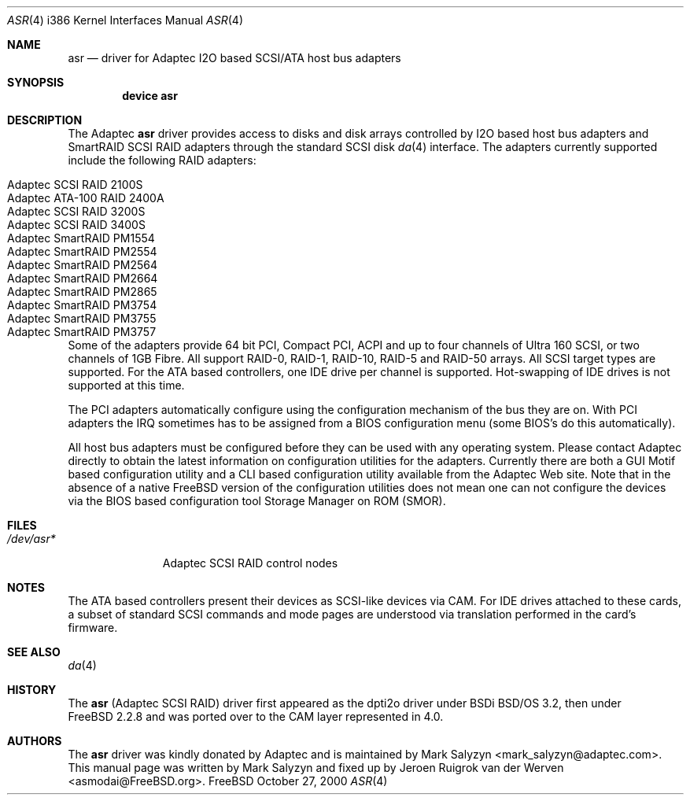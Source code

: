 .\" Copyright (c) 2000 Adaptec, Inc.
.\" All rights reserved.
.\"
.\" Manpage cleanup by: Jeroen Ruigrok van der Werven <asmodai@FreeBSD.org>
.\"
.\" $FreeBSD$
.\"
.Dd October 27, 2000
.Dt ASR 4 i386
.Os FreeBSD
.Sh NAME
.Nm asr
.Nd driver for Adaptec I2O based SCSI/ATA host bus adapters
.Sh SYNOPSIS
.Cd "device asr"
.Sh DESCRIPTION
The Adaptec
.Nm
driver provides access to disks
and disk arrays controlled by I2O based host bus adapters and
SmartRAID SCSI RAID adapters through the standard SCSI disk
.Xr da 4
interface.
The adapters currently supported include the following RAID adapters:
.Pp
.Bl -tag -width "Adaptec SmartRAID PM1554" -compact
.It Adaptec SCSI RAID 2100S
.It Adaptec ATA-100 RAID 2400A
.It Adaptec SCSI RAID 3200S
.It Adaptec SCSI RAID 3400S
.It Adaptec SmartRAID PM1554
.It Adaptec SmartRAID PM2554
.It Adaptec SmartRAID PM2564
.It Adaptec SmartRAID PM2664
.It Adaptec SmartRAID PM2865
.It Adaptec SmartRAID PM3754
.It Adaptec SmartRAID PM3755
.It Adaptec SmartRAID PM3757
.El
.Pp
Some of the adapters provide 64 bit PCI,
Compact PCI,
ACPI and up to four channels of Ultra 160 SCSI,
or two channels of 1GB Fibre.
All support RAID-0, RAID-1, RAID-10, RAID-5 and RAID-50 arrays.
All SCSI target types are supported.
For the ATA based controllers, one IDE drive per channel is supported.
Hot-swapping of IDE drives is not supported at this time.
.Pp
The PCI adapters automatically configure
using the configuration mechanism of the bus they are on.
With PCI adapters
the IRQ sometimes has to be assigned from a BIOS configuration menu
(some BIOS's do this automatically).
.Pp
All host bus adapters must be configured
before they can be used with any operating system.
Please contact Adaptec directly to obtain the latest information
on configuration utilities for the adapters.
Currently there are both a GUI Motif based configuration utility
and a CLI based configuration utility available from the Adaptec Web site.
Note that in the absence of a native
.Fx
version
of the configuration utilities
does not mean one can not configure the devices via the BIOS
based configuration tool Storage Manager on ROM (SMOR).
.Sh FILES
.Bl -tag -width "/dev/asr*" -compact
.It Pa /dev/asr*
Adaptec SCSI RAID control nodes
.El
.Sh NOTES
The ATA based controllers present their devices as SCSI-like devices via CAM.
For IDE drives attached to these cards, a subset of standard SCSI commands
and mode pages are understood via translation performed in the card's firmware.
.Sh SEE ALSO
.Xr da 4
.Sh HISTORY
The
.Nm
(Adaptec SCSI RAID)
driver first appeared as the dpti2o driver under BSDi BSD/OS 3.2,
then under
.Fx 2.2.8
and was ported over to the CAM layer represented in 4.0.
.Sh AUTHORS
.An -nosplit
The
.Nm
driver was kindly donated by Adaptec
and is maintained by 
.An Mark Salyzyn Aq mark_salyzyn@adaptec.com .
This manual page was written by
.An Mark Salyzyn
and fixed up by
.An Jeroen Ruigrok van der Werven Aq asmodai@FreeBSD.org .
